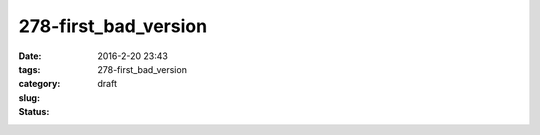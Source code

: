 278-first_bad_version
#####################

:date: 2016-2-20 23:43
:tags:
:category:
:slug: 278-first_bad_version
:status: draft